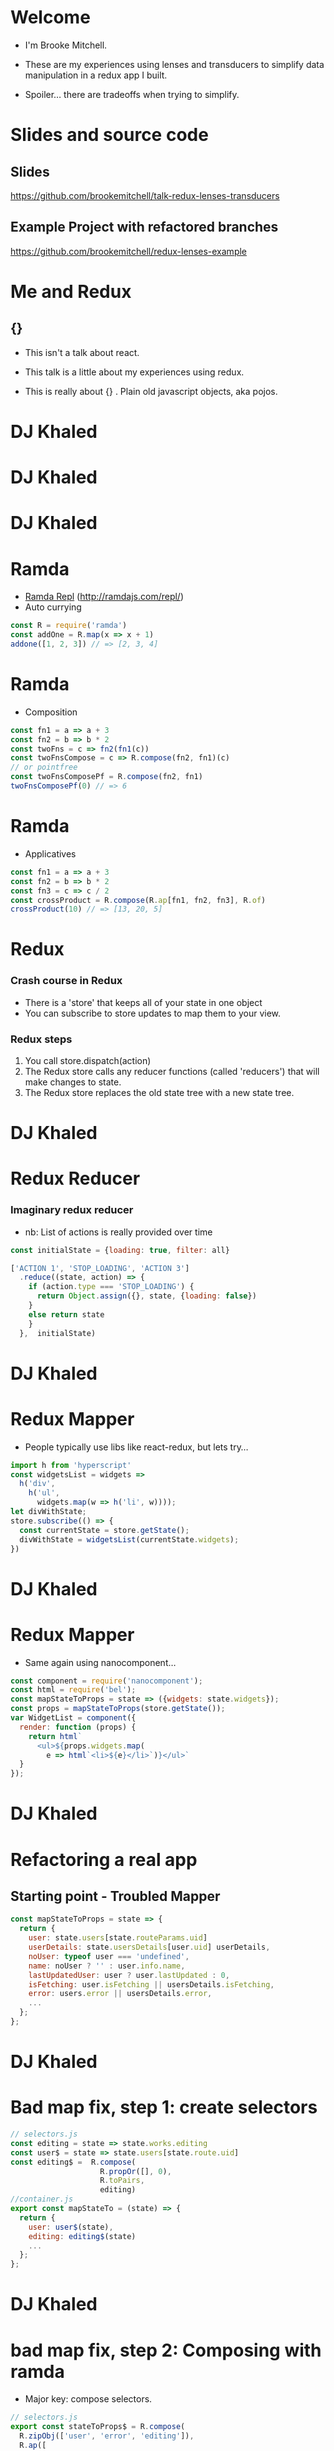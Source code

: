 # #+LaTeX_CLASS_OPTIONS: [bigger]
#+latex_header: \mode<beamer>{\usetheme{metropolis}}
#+latex_header: \usemintedstyle{rainbow_dash}

* Welcome

  - I'm Brooke Mitchell. 

  - These are my experiences using lenses and transducers to simplify data manipulation in a redux app I built. 
    
  - Spoiler... there are tradeoffs when trying to simplify.

* Slides and source code

** Slides
   [[https://github.com/brookemitchell/talk-redux-lenses-transducers]]
** Example Project with refactored branches
   https://github.com/brookemitchell/redux-lenses-example

* Me and Redux

** {}

- This isn't a talk about react.

- This talk is a little about my experiences using redux. 

- This is really about {} . Plain old javascript objects, aka pojos.

* DJ Khaled
    #+ATTR_LATEX: width=\textwidth
    [[file:key3.jpg]]

* DJ Khaled
    #+ATTR_LATEX: width=\textwidth
    [[file:khaled_imgs/keysbook.jpg]]
* DJ Khaled
  #+ATTR_LATEX: width=\textwidth
    [[file:keys_with_picture.jpg]]

* Ramda
- [[http://ramdajs.com/repl/?v=0.22.1][Ramda Repl]] (http://ramdajs.com/repl/)
- Auto currying
#+BEGIN_SRC js 
const R = require('ramda')
const addOne = R.map(x => x + 1)
addone([1, 2, 3]) // => [2, 3, 4]
#+END_SRC
* Ramda
- Composition
#+BEGIN_SRC js 
const fn1 = a => a + 3
const fn2 = b => b * 2
const twoFns = c => fn2(fn1(c))
const twoFnsCompose = c => R.compose(fn2, fn1)(c)
// or pointfree
const twoFnsComposePf = R.compose(fn2, fn1)
twoFnsComposePf(0) // => 6
#+END_SRC
* Ramda
- Applicatives
#+BEGIN_SRC js 
const fn1 = a => a + 3
const fn2 = b => b * 2
const fn3 = c => c / 2
const crossProduct = R.compose(R.ap[fn1, fn2, fn3], R.of)
crossProduct(10) // => [13, 20, 5]
#+END_SRC
* Redux
*** Crash course in Redux
    - There is a 'store' that keeps all of your state in one object 
    - You can subscribe to store updates to map them to your view. 
*** Redux steps
1) You call store.dispatch(action) 
2) The Redux store calls any reducer functions (called 'reducers') that will make changes to state.
3) The Redux store replaces the old state tree with a new state tree.

* DJ Khaled
    #+ATTR_LATEX: width=\textwidth
   [[file:khaled_imgs/1.jpg]]
* Redux Reducer
*** Imaginary redux reducer 
    - nb: List of actions is really provided over time
#+BEGIN_SRC js 
const initialState = {loading: true, filter: all}

['ACTION 1', 'STOP_LOADING', 'ACTION 3']
  .reduce((state, action) => {
    if (action.type === 'STOP_LOADING') {
      return Object.assign({}, state, {loading: false})
    }
    else return state
    }
  },  initialState)
#+END_SRC

* DJ Khaled
    #+ATTR_LATEX: width=\textwidth
    [[file:khaled_imgs/2.png]]
* Redux Mapper
  - People typically use libs like react-redux, but lets try...
#+BEGIN_SRC js 
import h from 'hyperscript'
const widgetsList = widgets => 
  h('div', 
    h('ul', 
      widgets.map(w => h('li', w))));
let divWithState;
store.subscribe(() => {
  const currentState = store.getState();
  divWithState = widgetsList(currentState.widgets);
})
#+END_SRC

* DJ Khaled
    #+ATTR_LATEX: width=\textwidth
    [[file:khaled_imgs/3.png]]
* Redux Mapper
  - Same again using nanocomponent...
#+BEGIN_SRC js 
const component = require('nanocomponent');
const html = require('bel');
const mapStateToProps = state => ({widgets: state.widgets});
const props = mapStateToProps(store.getState());
var WidgetList = component({
  render: function (props) {
    return html`
      <ul>${props.widgets.map(
        e => html`<li>${e}</li>`)}</ul>`
  }
});
#+END_SRC

* DJ Khaled
    #+ATTR_LATEX: width=\textwidth
    [[file:khaled_imgs/4.jpg]]
* Refactoring a real app
** Starting point - Troubled Mapper
#+BEGIN_SRC js 
const mapStateToProps = state => {
  return {
    user: state.users[state.routeParams.uid]
    userDetails: state.usersDetails[user.uid] userDetails,
    noUser: typeof user === 'undefined',
    name: noUser ? '' : user.info.name,
    lastUpdatedUser: user ? user.lastUpdated : 0,
    isFetching: user.isFetching || usersDetails.isFetching,
    error: users.error || usersDetails.error,
    ...
  };
};
#+END_SRC
  
* DJ Khaled
    #+ATTR_LATEX: width=\textwidth
    [[file:khaled_imgs/5.jpg]]
* Bad map fix, step 1: create selectors
#+BEGIN_SRC js
// selectors.js
const editing = state => state.works.editing
const user$ = state => state.users[state.route.uid]
const editing$ =  R.compose(
                    R.propOr([], 0),
                    R.toPairs,
                    editing)
//container.js
export const mapStateTo = (state) => {
  return {
    user: user$(state),
    editing: editing$(state)
    ...
  };
};
#+END_SRC

# - We could go further but good enough I say, at least these are easily composable and testable now. We could take this even further and create an uber selector that combines all the selectors. 

* DJ Khaled
    #+ATTR_LATEX: width=\textwidth
    [[file:khaled_imgs/6.jpg]]
* bad map fix, step 2: Composing with ramda
- Major key: compose selectors.
#+BEGIN_SRC js 
// selectors.js
export const stateToProps$ = R.compose(
  R.zipObj(['user', 'error', 'editing']),
  R.ap([
    user$,
    error$,
    editing$
    ]),
  R.of,
)
//container.js
const mapStateToProps = stateToProps$(store.getState())
  #+END_SRC

* DJ Khaled
    #+ATTR_LATEX: width=\textwidth
    [[file:khaled_imgs/7.jpg]]
* Alternative Step 2: Reselect  

#+BEGIN_SRC js
import { createSelector } from 'reselect'
const isFetching = createSelector(
  [ user, userDetails ],
  (user, userDetails) => user.isFetching 
    || usersDetails.isFetching,
)

export const stateToProps$ = createSelector(
  [name$, userDetails$, error$, editing$],
  (name, userDetails, error, editing) => 
    ({name, userDetails, error, editing})
)
#+END_SRC

* DJ Khaled
    #+ATTR_LATEX: width=\textwidth
    [[file:khaled_imgs/8.png]]
* Alternative Step 2.5: Ramda Reselect  
- written by me! [http://npmjs.com/ernusame/ramda-reselect]
#+BEGIN_SRC js
const createSelector = (...fns) => 
  R.compose(
    R.apply(R.memoize(R.last(fns)))),
    R.ap(R.slice(0, -1, fns))
    R.of
  )

#+END_SRC

* DJ Khaled
    #+ATTR_LATEX: width=\textwidth
    [[file:khaled_imgs/9.jpg]]
* Awkward reducer
 - Reducer for the roadworks editing app, 

  - This is the function for setting the new shape of the state called every time an 'action' is dispatched. 

#+BEGIN_SRC js 
export default function works(state = initialState, action) {
  switch (action.type) {
    case WORKS_FETCH_FAILED: {
      return {
        ...state,
        appState: "error",
        error: action.message
      };
    }
#+END_SRC

* Awkward reducer cont...
#+BEGIN_SRC js 
    case SET_TEXT: {
      const oldItem = state.works[
        action.changedEntry.id];
      const newItem = action.changedEntry[
        action.changedEntry.id];

      const mergedEntry = {
        works: {
          ...state.works,
          [action.changedEntry.id]: {
            ...oldItem,
            ...newItem
          }
        }
      };
#+END_SRC
* Awkward reducer cont...
#+BEGIN_SRC js 
      return {
        ...state,
        ...mergedEntry
      };
    }
    default:
      return state;
  }
}
#+END_SRC

* DJ Khaled
    #+ATTR_LATEX: width=\textwidth
    [[file:khaled_imgs/10.jpg]]
* Reducer refactor pt1.
  - I don't really like this.
    -- Separation of concerns RANT - MPJ's Musings - FunFunFunction #47
    https://www.youtube.com/watch?v=0ZNIQOO2sfA
#+BEGIN_SRC js 
function setText (state, action) {...}
export default function works(state = initialState, action) {
    ...
    case SET_TEXT: {
      setText(state, action)
    }
    ...
}
#+END_SRC
* DJ Khaled
    #+ATTR_LATEX: width=\textwidth
    [[file:khaled_imgs/11.jpg]]
* Reducer refactor pt2.
  - What if we could use selectors in reducers. Interchangable.
  - x this won't work. But suggests something bigger.
#+BEGIN_SRC js 
const editTextReducer = createSelector(
  state, editing$, 
  (state, editing) => Object.assign({}, state, {editing})
)

function works(state = initialState, action) {
    case SET_TEXT: 
      return editTextReducer(state)
      // x this doesn't work
      };
    }
}
#+END_SRC
* DJ Khaled
    #+ATTR_LATEX: width=\textwidth
    [[file:khaled_imgs/12.jpg]]
* Reducer refactor pt3. - Lenses!
- Now we can use the lens in both places!
#+BEGIN_SRC js 
// selector
const worksItemLens = R.lensPath(["works", id, key]);
// reducer
function works(state = initialState, action) {
    case SET_TEXT: {
      const { id, key, value } = action
      const worksItemLens = R.lensPath(["works", id, key]);
      return R.set(worksItemLens, value, state);
    }
}
#+END_SRC
* DJ Khaled
    #+ATTR_LATEX: width=\textwidth
    [[file:khaled_imgs/13.jpg]]
* Transducers
- Didn't end up being useful.
- Cool future use for complex text filters.
#+BEGIN_SRC js 
const t = require("transducers.js")
const xform =  t.compose(
        t.map(function(kv){return [kv[0], kv[1] + 10]}),
        t.map(function(kv){return [kv[0], kv[1] * 9]}),
        t.filter(function(kv){return kv[1] % 2 !== 0}),
       )
t.seq({ one: 1, two: 2, three: 3 }, xform);
// => {one: 99, three: 117}
#+END_SRC

* DJ Khaled
    #+ATTR_LATEX: width=\textwidth
    [[file:khaled_imgs/14.jpg]]
* Major Keys
  - The key is to have every key.
  - Don't play yourself.
  - Stay away from they.
  - Think about refactoring as a spectrum of abstraction. [[https://www.youtube.com/watch?v=mVVNJKv9esE][Cheng Lou - On the Spectrum of Abstraction]]
  - "Build things with knowledge and technique." [[https://www.youtube.com/watch?v=ubaX1Smg6pY&t=4282s][Alan Kay - Is it really "Complex"? Or did we just make it "Complicated"?]]
  - Compose and use basic tools. [[https://www.youtube.com/watch?v=FSbImq-uzFk][MPJ - Coding and Cooking]]

* 
  - Let's keep winning.
